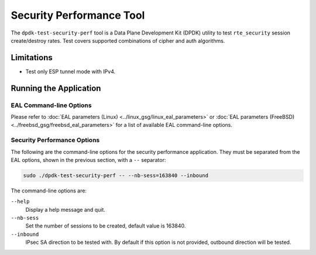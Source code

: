 .. SPDX-License-Identifier: BSD-3-Clause
   Copyright(c) 2022 Marvell.

Security Performance Tool
=========================

The ``dpdk-test-security-perf`` tool is a Data Plane Development Kit (DPDK)
utility to test ``rte_security`` session create/destroy rates.
Test covers supported combinations of cipher and auth algorithms.

Limitations
-----------

* Test only ESP tunnel mode with IPv4.

Running the Application
-----------------------

EAL Command-line Options
~~~~~~~~~~~~~~~~~~~~~~~~

Please refer to :doc:`EAL parameters (Linux) <../linux_gsg/linux_eal_parameters>`
or :doc:`EAL parameters (FreeBSD) <../freebsd_gsg/freebsd_eal_parameters>`
for a list of available EAL command-line options.

Security Performance Options
~~~~~~~~~~~~~~~~~~~~~~~~~~~~

The following are the command-line options for the security performance
application.
They must be separated from the EAL options, shown in the previous section,
with a ``--`` separator:

.. code-block:: console

   sudo ./dpdk-test-security-perf -- --nb-sess=163840 --inbound

The command-line options are:

``--help``
  Display a help message and quit.

``--nb-sess``
  Set the number of sessions to be created, default value is 163840.

``--inbound``
  IPsec SA direction to be tested with.
  By default if this option is not provided, outbound direction will be tested.
